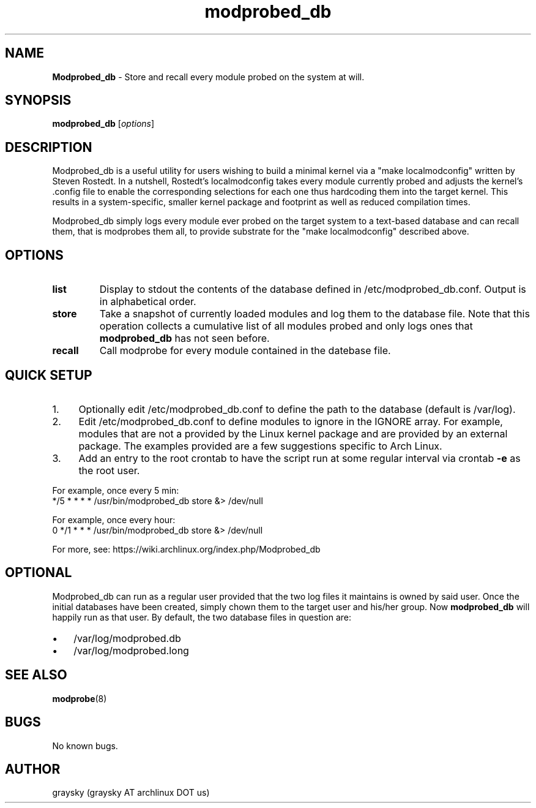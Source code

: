 .\" Text automatically generated by txt2man
.TH modprobed_db 1 "16 March 2013" "" ""
.SH NAME
\fBModprobed_db \fP- Store and recall every module probed on the system at will.
\fB
.SH SYNOPSIS
.nf
.fam C
\fBmodprobed_db\fP [\fIoptions\fP]

.fam T
.fi
.fam T
.fi
.SH DESCRIPTION
Modprobed_db is a useful utility for users wishing to build a minimal kernel via a "make localmodconfig" written by Steven Rostedt. In a nutshell, Rostedt's localmodconfig takes every module currently probed and adjusts the kernel's .config file to enable the corresponding selections for each one thus hardcoding them into the target kernel. This results in a system-specific, smaller kernel package and footprint as well as reduced compilation times.
.PP
Modprobed_db simply logs every module ever probed on the target system to a text-based database and can recall them, that is modprobes them all, to provide substrate for the "make localmodconfig" described above.
.SH OPTIONS
.TP
.B
list
Display to stdout the contents of the database defined in /etc/modprobed_db.conf.  Output is in alphabetical order.
.TP
.B
store
Take a snapshot of currently loaded modules and log them to the database file.  Note that this operation collects a cumulative list of all modules probed and only logs ones that \fBmodprobed_db\fP has not seen before.
.TP
.B
recall
Call modprobe for every module contained in the datebase file.
.SH QUICK SETUP

.IP 1. 4
Optionally edit /etc/modprobed_db.conf to define the path to the database (default is /var/log).
.IP 2. 4
Edit /etc/modprobed_db.conf to define modules to ignore in the IGNORE array. For example, modules that are not a provided by the Linux kernel package and are provided by an external package. The examples provided are a few suggestions specific to Arch Linux.
.IP 3. 4
Add an entry to the root crontab to have the script run at some regular interval via crontab \fB-e\fP as the root user.
.PP
.nf
.fam C
        For example, once every 5 min:
        */5 * * * *     /usr/bin/modprobed_db store &> /dev/null

        For example, once every hour:
        0 */1 * * *     /usr/bin/modprobed_db store &> /dev/null

.fam T
.fi
For more, see: https://wiki.archlinux.org/index.php/Modprobed_db
.SH OPTIONAL
Modprobed_db can run as a regular user provided that the two log files it maintains is owned by said user. Once the initial databases have been created, simply chown them to the target user and his/her group. Now \fBmodprobed_db\fP will happily run as that user. By default, the two database files in question are:
.IP \(bu 3
/var/log/modprobed.db
.IP \(bu 3
/var/log/modprobed.long
.SH SEE ALSO
\fBmodprobe\fP(8)
.SH BUGS
No known bugs.
.SH AUTHOR
graysky (graysky AT archlinux DOT us)
